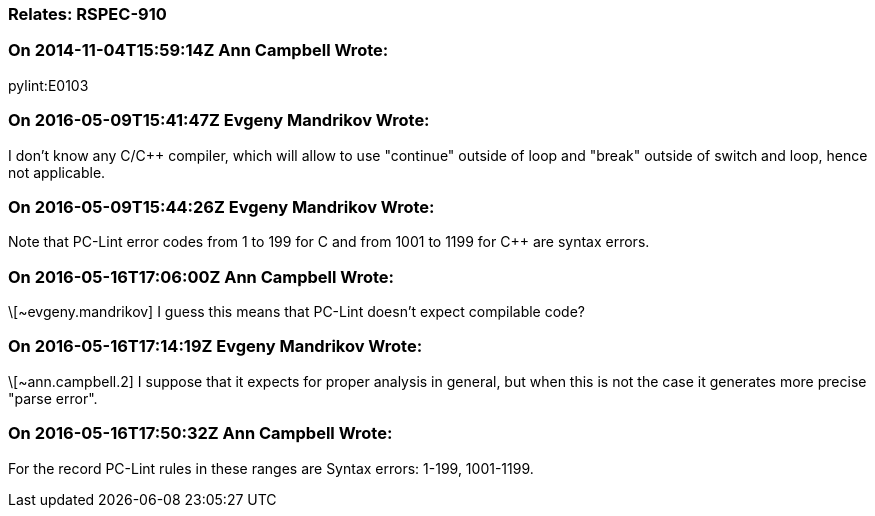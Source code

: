 === Relates: RSPEC-910

=== On 2014-11-04T15:59:14Z Ann Campbell Wrote:
pylint:E0103

=== On 2016-05-09T15:41:47Z Evgeny Mandrikov Wrote:
I don't know any C/{cpp} compiler, which will allow to use "continue" outside of loop and "break" outside of switch and loop, hence not applicable.

=== On 2016-05-09T15:44:26Z Evgeny Mandrikov Wrote:
Note that PC-Lint error codes from 1 to 199 for C and from 1001 to 1199 for {cpp} are syntax errors.

=== On 2016-05-16T17:06:00Z Ann Campbell Wrote:
\[~evgeny.mandrikov] I guess this means that PC-Lint doesn't expect compilable code?

=== On 2016-05-16T17:14:19Z Evgeny Mandrikov Wrote:
\[~ann.campbell.2] I suppose that it expects for proper analysis in general, but when this is not the case it generates more precise "parse error".

=== On 2016-05-16T17:50:32Z Ann Campbell Wrote:
For the record PC-Lint rules in these ranges are Syntax errors: 1-199, 1001-1199.

